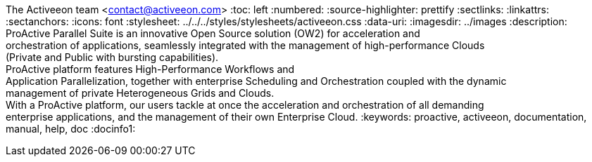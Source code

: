 The Activeeon team <contact@activeeon.com>
:toc: left
:numbered:
:source-highlighter: prettify
:sectlinks:
:linkattrs:
:sectanchors:
:icons: font
:stylesheet: ../../../styles/stylesheets/activeeon.css
:data-uri:
:imagesdir: ../images
:description: ProActive Parallel Suite is an innovative Open Source solution (OW2) for acceleration and +
orchestration of applications, seamlessly integrated with the management of high-performance Clouds +
(Private and Public with bursting capabilities). +
ProActive platform features High-Performance Workflows and +
Application Parallelization, together with enterprise Scheduling and Orchestration coupled with the dynamic +
management of private Heterogeneous Grids and Clouds. +
With a ProActive platform, our users tackle at once the acceleration and orchestration of all demanding +
enterprise applications, and the management of their own Enterprise Cloud.
:keywords: proactive, activeeon, documentation, manual, help, doc
:docinfo1:

++++
<script>
var header = document.getElementById('header').innerHTML
var newHeader = header.replace("</h1>", "</h1><h4>Version " + conf.version + "</h4>");
document.getElementById('header').innerHTML = newHeader
</script>
++++
